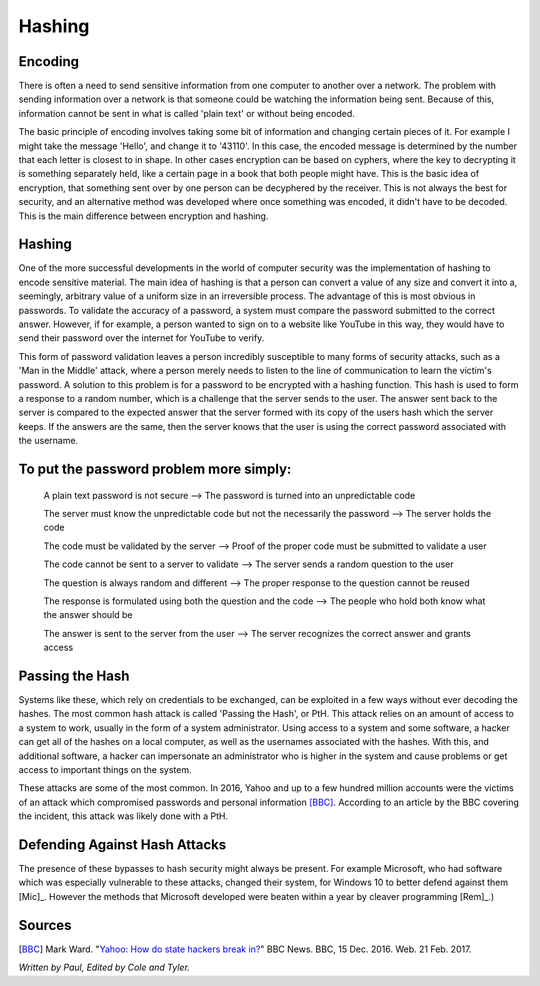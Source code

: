 Hashing
=======

Encoding
--------

There is often a need to send sensitive information from one computer to
another over a network. The problem with sending information over a network
is that someone could be watching the information being sent. Because of this,
information cannot be sent in what is called 'plain text' or without being
encoded.

The basic principle of encoding involves taking some bit of information and
changing certain pieces of it. For example I might take the message 'Hello',
and change it to '43110'. In this case, the encoded message is determined by
the number that each letter is closest to in shape. In other cases encryption
can be based on cyphers, where the key to decrypting it is something separately
held, like a certain page in a book that both people might have. This is the
basic idea of encryption, that something sent over by one person can be
decyphered by the receiver. This is not always the best for security, and an
alternative method was developed where once something was encoded, it didn't
have to be decoded. This is the main difference between encryption and hashing.

Hashing
-------
One of the more successful developments in the world of computer security was
the implementation of hashing to encode sensitive material. The main idea of
hashing is that a person can convert a value of any size and convert it into
a, seemingly, arbitrary value of a uniform size in an irreversible process.
The advantage of this is most obvious in passwords. To
validate the accuracy of a password, a system must compare the password
submitted to the correct answer. However, if for example, a person wanted to
sign on to a website like YouTube in this way, they would have to send their
password over the internet for YouTube to verify.

This form of password validation leaves a person incredibly susceptible to
many forms of security attacks, such as a 'Man in the Middle' attack,
where a person merely needs to listen to the line of communication to learn
the victim's password. A solution to this problem is for a password to be
encrypted with a hashing function. This hash is used to form a response to
a random number, which is a challenge that the server sends to the user. The
answer sent back to the server is compared to the expected answer that the
server formed with its copy of the users hash which the server keeps. If the
answers are the same, then the server knows that the user is using the correct
password associated with the username.

.. image:: challenge_response.png

To put the password problem more simply:
----------------------------------------

    A plain text password is not secure --> The password is turned into an unpredictable code

    The server must know the unpredictable code but not the necessarily the password --> The server holds the code

    The code must be validated by the server --> Proof of the proper code must be submitted to validate a user

    The code cannot be sent to a server to validate --> The server sends a random question to the user

    The question is always random and different --> The proper response to the question cannot be reused

    The response is formulated using both the question and the code --> The people who hold both know what the answer should be

    The answer is sent to the server from the user --> The server recognizes the correct answer and grants access

Passing the Hash
----------------
Systems like these, which rely on credentials to be exchanged, can be exploited
in a few ways without ever decoding the hashes. The most common hash attack is
called 'Passing the Hash', or PtH. This attack relies on an amount of access to
a system to work, usually in the form of a system administrator. Using access
to a system and some software, a hacker can get all of the hashes on a local
computer, as well as the usernames associated with the hashes. With this, and
additional software, a hacker can impersonate an administrator who is higher
in the system and cause problems or get access to important things on the system.

These attacks are some of the most common. In 2016, Yahoo and up to a few
hundred million accounts were the victims of an attack which compromised
passwords and personal information [BBC]_. According to an article by the
BBC covering the incident, this attack was likely done with a PtH.

Defending Against Hash Attacks
------------------------------
The presence of these bypasses to hash security might always be present.
For example Microsoft, who had software which was especially vulnerable to
these attacks, changed their system, for Windows 10 to better defend against
them [Mic]_. However the methods that Microsoft developed were beaten within
a year by cleaver programming [Rem]_.)

Sources
-------
.. [BBC] Mark Ward. "`Yahoo: How do state hackers break in? <http://www.bbc.com/news/technology-38331894>`_" BBC News. BBC, 15 Dec. 2016. Web. 21 Feb. 2017.

*Written by Paul, Edited by Cole and Tyler.*
